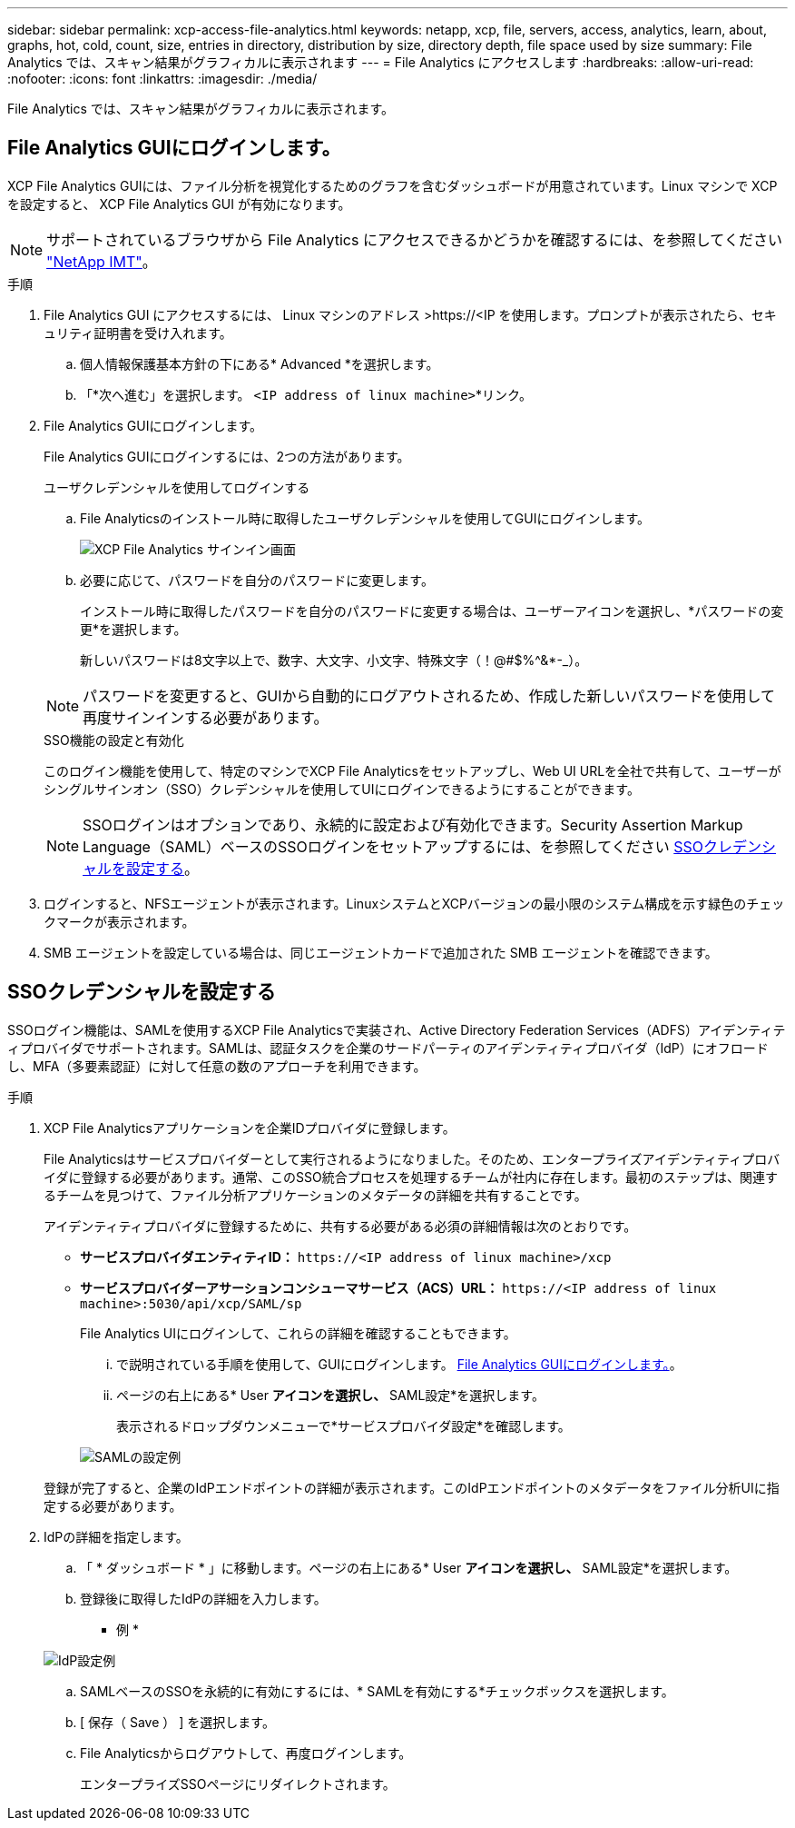 ---
sidebar: sidebar 
permalink: xcp-access-file-analytics.html 
keywords: netapp, xcp, file, servers, access, analytics, learn, about, graphs, hot, cold, count, size, entries in directory, distribution by size, directory depth, file space used by size 
summary: File Analytics では、スキャン結果がグラフィカルに表示されます 
---
= File Analytics にアクセスします
:hardbreaks:
:allow-uri-read: 
:nofooter: 
:icons: font
:linkattrs: 
:imagesdir: ./media/


[role="lead"]
File Analytics では、スキャン結果がグラフィカルに表示されます。



== File Analytics GUIにログインします。

XCP File Analytics GUIには、ファイル分析を視覚化するためのグラフを含むダッシュボードが用意されています。Linux マシンで XCP を設定すると、 XCP File Analytics GUI が有効になります。


NOTE: サポートされているブラウザから File Analytics にアクセスできるかどうかを確認するには、を参照してください link:https://mysupport.netapp.com/matrix/["NetApp IMT"^]。

.手順
. File Analytics GUI にアクセスするには、 Linux マシンのアドレス >\https://<IP を使用します。プロンプトが表示されたら、セキュリティ証明書を受け入れます。
+
.. 個人情報保護基本方針の下にある* Advanced *を選択します。
.. 「*次へ進む」を選択します。 `<IP address of linux machine>`*リンク。


. File Analytics GUIにログインします。
+
File Analytics GUIにログインするには、2つの方法があります。

+
[role="tabbed-block"]
====
.ユーザクレデンシャルを使用してログインする
--
.. File Analyticsのインストール時に取得したユーザクレデンシャルを使用してGUIにログインします。
+
image:xcp_image2.png["XCP File Analytics サインイン画面"]

.. 必要に応じて、パスワードを自分のパスワードに変更します。
+
インストール時に取得したパスワードを自分のパスワードに変更する場合は、ユーザーアイコンを選択し、*パスワードの変更*を選択します。

+
新しいパスワードは8文字以上で、数字、大文字、小文字、特殊文字（！@#$%^&*-_）。




NOTE: パスワードを変更すると、GUIから自動的にログアウトされるため、作成した新しいパスワードを使用して再度サインインする必要があります。

--
.SSO機能の設定と有効化
--
このログイン機能を使用して、特定のマシンでXCP File Analyticsをセットアップし、Web UI URLを全社で共有して、ユーザーがシングルサインオン（SSO）クレデンシャルを使用してUIにログインできるようにすることができます。


NOTE: SSOログインはオプションであり、永続的に設定および有効化できます。Security Assertion Markup Language（SAML）ベースのSSOログインをセットアップするには、を参照してください <<SSOクレデンシャルを設定する>>。

--
====
. ログインすると、NFSエージェントが表示されます。LinuxシステムとXCPバージョンの最小限のシステム構成を示す緑色のチェックマークが表示されます。
. SMB エージェントを設定している場合は、同じエージェントカードで追加された SMB エージェントを確認できます。




== SSOクレデンシャルを設定する

SSOログイン機能は、SAMLを使用するXCP File Analyticsで実装され、Active Directory Federation Services（ADFS）アイデンティティプロバイダでサポートされます。SAMLは、認証タスクを企業のサードパーティのアイデンティティプロバイダ（IdP）にオフロードし、MFA（多要素認証）に対して任意の数のアプローチを利用できます。

.手順
. XCP File Analyticsアプリケーションを企業IDプロバイダに登録します。
+
File Analyticsはサービスプロバイダーとして実行されるようになりました。そのため、エンタープライズアイデンティティプロバイダに登録する必要があります。通常、このSSO統合プロセスを処理するチームが社内に存在します。最初のステップは、関連するチームを見つけて、ファイル分析アプリケーションのメタデータの詳細を共有することです。

+
アイデンティティプロバイダに登録するために、共有する必要がある必須の詳細情報は次のとおりです。

+
** *サービスプロバイダエンティティID：* `\https://<IP address of linux machine>/xcp`
** *サービスプロバイダーアサーションコンシューマサービス（ACS）URL：* `\https://<IP address of linux machine>:5030/api/xcp/SAML/sp`
+
File Analytics UIにログインして、これらの詳細を確認することもできます。

+
... で説明されている手順を使用して、GUIにログインします。 <<File Analytics GUIにログインします。>>。
... ページの右上にある* User *アイコンを選択し、* SAML設定*を選択します。
+
表示されるドロップダウンメニューで*サービスプロバイダ設定*を確認します。

+
image:xcp-saml-settings.png["SAMLの設定例"]

+
登録が完了すると、企業のIdPエンドポイントの詳細が表示されます。このIdPエンドポイントのメタデータをファイル分析UIに指定する必要があります。





. IdPの詳細を指定します。
+
.. 「 * ダッシュボード * 」に移動します。ページの右上にある* User *アイコンを選択し、* SAML設定*を選択します。
.. 登録後に取得したIdPの詳細を入力します。
+
* 例 *

+
image:xcp_image19.png["IdP設定例"]

.. SAMLベースのSSOを永続的に有効にするには、* SAMLを有効にする*チェックボックスを選択します。
.. [ 保存（ Save ） ] を選択します。
.. File Analyticsからログアウトして、再度ログインします。
+
エンタープライズSSOページにリダイレクトされます。




